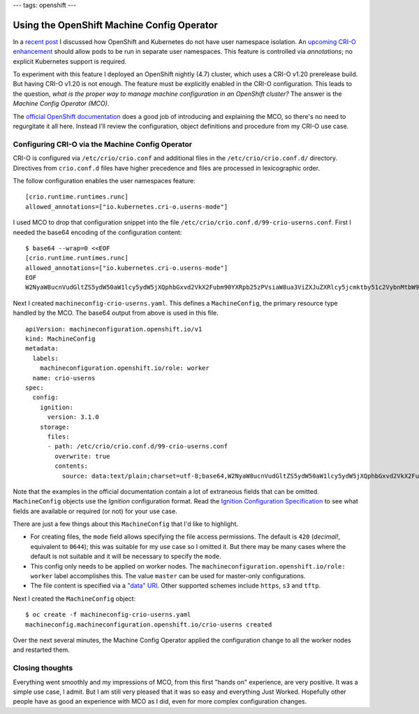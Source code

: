 ---
tags: openshift
---

Using the OpenShift Machine Config Operator
===========================================

In a `recent post`_ I discussed how OpenShift and Kubernetes do not
have user namespace isolation.  An `upcoming CRI-O enhancement`_
should allow pods to be run in separate user namespaces.  This
feature is controlled via *annotations*; no explicit Kubernetes
support is required.

.. _recent post: 2020-11-05-openshift-user-namespace.html
.. _upcoming CRI-O enhancement: https://github.com/cri-o/cri-o/pull/3944

To experiment with this feature I deployed an OpenShift nightly
(4.7) cluster, which uses a CRI-O v1.20 prerelease build.  But
having CRI-O v1.20 is not enough.  The feature must be explicitly
enabled in the CRI-O configuration.  This leads to the question,
*what is the proper way to manage machine configuration in an
OpenShift cluster?*  The answer is the *Machine Config Operator
(MCO)*.

The `official OpenShift documentation`_ does a good job of
introducing and explaining the MCO, so there's no need to
regurgitate it all here.  Instead I'll review the configuration,
object definitions and procedure from my CRI-O use case.

.. _official OpenShift documentation: https://access.redhat.com/documentation/en-us/openshift_container_platform/4.6/html/post-installation_configuration/post-install-machine-configuration-tasks

Configuring CRI-O via the Machine Config Operator
-------------------------------------------------

CRI-O is configured via ``/etc/crio/crio.conf`` and additional files
in the ``/etc/crio/crio.conf.d/`` directory.  Directives from
``crio.conf.d`` files have higher precedence and files are processed
in lexicographic order.

The follow configuration enables the user namespaces feature::

  [crio.runtime.runtimes.runc]
  allowed_annotations=["io.kubernetes.cri-o.userns-mode"]

I used MCO to drop that configuration snippet into the file
``/etc/crio/crio.conf.d/99-crio-userns.conf``.  First I needed the
base64 encoding of the configuration content::

  $ base64 --wrap=0 <<EOF
  [crio.runtime.runtimes.runc]
  allowed_annotations=["io.kubernetes.cri-o.userns-mode"]
  EOF
  W2NyaW8ucnVudGltZS5ydW50aW1lcy5ydW5jXQphbGxvd2VkX2Fubm90YXRpb25zPVsiaW8ua3ViZXJuZXRlcy5jcmktby51c2VybnMtbW9kZSJdCg==

Next I created ``machineconfig-crio-userns.yaml``.  This defines a
``MachineConfig``, the primary resource type handled by the MCO.
The base64 output from above is used in this file.

::

  apiVersion: machineconfiguration.openshift.io/v1
  kind: MachineConfig
  metadata:
    labels:
      machineconfiguration.openshift.io/role: worker
    name: crio-userns
  spec:
    config:
      ignition:
        version: 3.1.0
      storage:
        files:
        - path: /etc/crio/crio.conf.d/99-crio-userns.conf
          overwrite: true
          contents:
            source: data:text/plain;charset=utf-8;base64,W2NyaW8ucnVudGltZS5ydW50aW1lcy5ydW5jXQphbGxvd2VkX2Fubm90YXRpb25zPVsiaW8ua3ViZXJuZXRlcy5jcmktby51c2VybnMtbW9kZSJdCg==

Note that the examples in the official documentation contain a lot
of extraneous fields that can be omitted.  ``MachineConfig`` objects
use the *Ignition* configuration format.  Read the `Ignition
Configuration Specification`_ to see what fields are available or
required (or not) for your use case.

.. _Ignition Configuration Specification:  https://github.com/coreos/ignition/blob/master/docs/configuration-v3_1.md

There are just a few things about this ``MachineConfig`` that I'd
like to highlight.

- For creating files, the ``mode`` field allows specifying the file
  access permissions.  The default is ``420`` (*decimal!*,
  equivalent to ``0644``); this was suitable for my use case so I
  omitted it.  But there may be many cases where the default is not
  suitable and it will be necessary to specify the ``mode``.

- This config only needs to be applied on worker nodes.  The
  ``machineconfiguration.openshift.io/role: worker`` label
  accomplishes this.  The value ``master`` can be used for
  master-only configurations.

- The file content is specified via a `"data" URI`_.  Other
  supported schemes include ``https``, ``s3`` and ``tftp``.

.. _"data" URI: https://tools.ietf.org/html/rfc2397

Next I created the ``MachineConfig`` object::

  $ oc create -f machineconfig-crio-userns.yaml
  machineconfig.machineconfiguration.openshift.io/crio-userns created

Over the next several minutes, the Machine Config Operator applied
the configuration change to all the worker nodes and restarted them.

Closing thoughts
----------------

Everything went smoothly and my impressions of MCO, from this first
"hands on" experience, are very positive.  It was a simple use case,
I admit.  But I am still very pleased that it was so easy and
everything Just Worked.  Hopefully other people have as good an
experience with MCO as I did, even for more complex configuration
changes.
